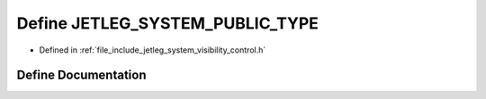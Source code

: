 .. _exhale_define_visibility__control_8h_1a8afcb1a6456c888d289a0567d221102e:

Define JETLEG_SYSTEM_PUBLIC_TYPE
================================

- Defined in :ref:`file_include_jetleg_system_visibility_control.h`


Define Documentation
--------------------


.. doxygendefine:: JETLEG_SYSTEM_PUBLIC_TYPE
   :project: jetleg_hardware_interface Doxygen Project